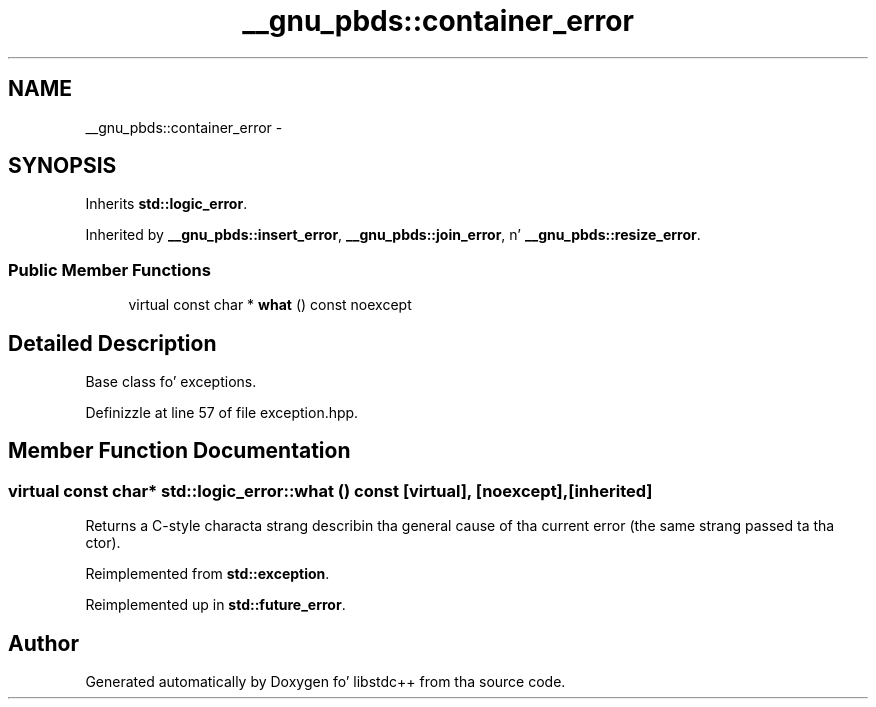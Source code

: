 .TH "__gnu_pbds::container_error" 3 "Thu Sep 11 2014" "libstdc++" \" -*- nroff -*-
.ad l
.nh
.SH NAME
__gnu_pbds::container_error \- 
.SH SYNOPSIS
.br
.PP
.PP
Inherits \fBstd::logic_error\fP\&.
.PP
Inherited by \fB__gnu_pbds::insert_error\fP, \fB__gnu_pbds::join_error\fP, n' \fB__gnu_pbds::resize_error\fP\&.
.SS "Public Member Functions"

.in +1c
.ti -1c
.RI "virtual const char * \fBwhat\fP () const noexcept"
.br
.in -1c
.SH "Detailed Description"
.PP 
Base class fo' exceptions\&. 
.PP
Definizzle at line 57 of file exception\&.hpp\&.
.SH "Member Function Documentation"
.PP 
.SS "virtual const char* std::logic_error::what () const\fC [virtual]\fP, \fC [noexcept]\fP, \fC [inherited]\fP"
Returns a C-style characta strang describin tha general cause of tha current error (the same strang passed ta tha ctor)\&. 
.PP
Reimplemented from \fBstd::exception\fP\&.
.PP
Reimplemented up in \fBstd::future_error\fP\&.

.SH "Author"
.PP 
Generated automatically by Doxygen fo' libstdc++ from tha source code\&.
